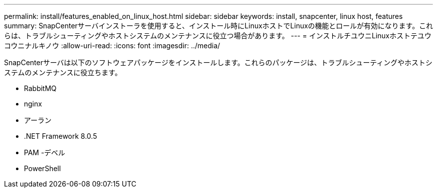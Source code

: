 ---
permalink: install/features_enabled_on_linux_host.html 
sidebar: sidebar 
keywords: install, snapcenter, linux host, features 
summary: SnapCenterサーバインストーラを使用すると、インストール時にLinuxホストでLinuxの機能とロールが有効になります。これらは、トラブルシューティングやホストシステムのメンテナンスに役立つ場合があります。 
---
= インストルチユウニLinuxホストテユウコウニナルキノウ
:allow-uri-read: 
:icons: font
:imagesdir: ../media/


[role="lead"]
SnapCenterサーバは以下のソフトウェアパッケージをインストールします。これらのパッケージは、トラブルシューティングやホストシステムのメンテナンスに役立ちます。

* RabbitMQ
* nginx
* アーラン
* .NET Framework 8.0.5
* PAM -デベル
* PowerShell

